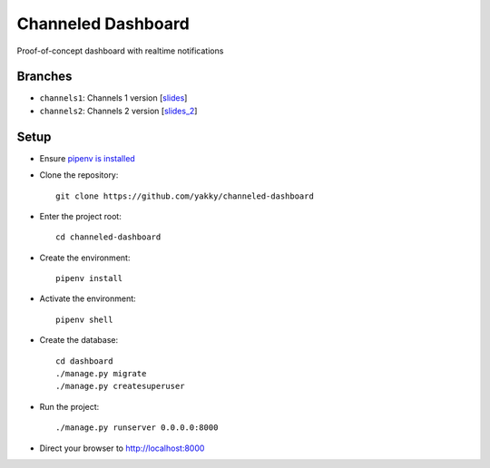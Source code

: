 ===================
Channeled Dashboard
===================

Proof-of-concept dashboard with realtime notifications

Branches
========

* ``channels1``: Channels 1 version [`slides`_]
* ``channels2``: Channels 2 version [`slides_2`_]


Setup
=====

* Ensure `pipenv is installed`_
* Clone the repository::

    git clone https://github.com/yakky/channeled-dashboard

* Enter the project root::

    cd channeled-dashboard


* Create the environment::

    pipenv install

* Activate the environment::

    pipenv shell

* Create the database::

    cd dashboard
    ./manage.py migrate
    ./manage.py createsuperuser

* Run the project::

    ./manage.py runserver 0.0.0.0:8000

* Direct your browser to http://localhost:8000


.. _pipenv is installed: https://docs.pipenv.org/install/
.. _slides: https://speakerdeck.com/yakky/building-real-time-applications-with-django
.. _slides_2: https://speakerdeck.com/yakky/building-real-time-applications-with-django-and-channels-2

